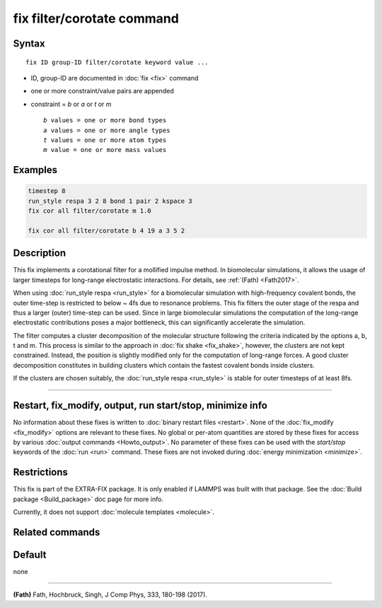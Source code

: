 .. index:: fix filter/corotate

fix filter/corotate command
===========================

Syntax
""""""

.. parsed-literal::

   fix ID group-ID filter/corotate keyword value ...

* ID, group-ID are documented in :doc:`fix <fix>` command
* one or more constraint/value pairs are appended
* constraint = *b* or *a* or *t* or *m*

  .. parsed-literal::

       *b* values = one or more bond types
       *a* values = one or more angle types
       *t* values = one or more atom types
       *m* value = one or more mass values

Examples
""""""""

.. code-block:: LAMMPS

   timestep 8
   run_style respa 3 2 8 bond 1 pair 2 kspace 3
   fix cor all filter/corotate m 1.0

   fix cor all filter/corotate b 4 19 a 3 5 2

Description
"""""""""""

This fix implements a corotational filter for a mollified impulse
method. In biomolecular simulations, it allows the usage of larger
timesteps for long-range electrostatic interactions.  For details, see
:ref:`(Fath) <Fath2017>`.

When using :doc:`run_style respa <run_style>` for a biomolecular
simulation with high-frequency covalent bonds, the outer time-step is
restricted to below ~ 4fs due to resonance problems. This fix filters
the outer stage of the respa and thus a larger (outer) time-step can
be used. Since in large biomolecular simulations the computation of
the long-range electrostatic contributions poses a major bottleneck,
this can significantly accelerate the simulation.

The filter computes a cluster decomposition of the molecular structure
following the criteria indicated by the options a, b, t and m. This
process is similar to the approach in :doc:`fix shake <fix_shake>`,
however, the clusters are not kept constrained. Instead, the position
is slightly modified only for the computation of long-range forces. A
good cluster decomposition constitutes in building clusters which
contain the fastest covalent bonds inside clusters.

If the clusters are chosen suitably, the :doc:`run_style respa <run_style>` is stable for outer timesteps of at least 8fs.

----------

Restart, fix_modify, output, run start/stop, minimize info
"""""""""""""""""""""""""""""""""""""""""""""""""""""""""""

No information about these fixes is written to :doc:`binary restart files <restart>`.  None of the :doc:`fix_modify <fix_modify>` options
are relevant to these fixes.  No global or per-atom quantities are
stored by these fixes for access by various :doc:`output commands <Howto_output>`.  No parameter of these fixes can be used
with the *start/stop* keywords of the :doc:`run <run>` command.  These
fixes are not invoked during :doc:`energy minimization <minimize>`.

Restrictions
""""""""""""

This fix is part of the EXTRA-FIX package. It is only enabled if
LAMMPS was built with that package. See the :doc:`Build package <Build_package>` doc page for more info.

Currently, it does not support :doc:`molecule templates <molecule>`.

Related commands
""""""""""""""""

Default
"""""""

none

----------

.. _Fath2017:

**(Fath)** Fath, Hochbruck, Singh, J Comp Phys, 333, 180-198 (2017).
